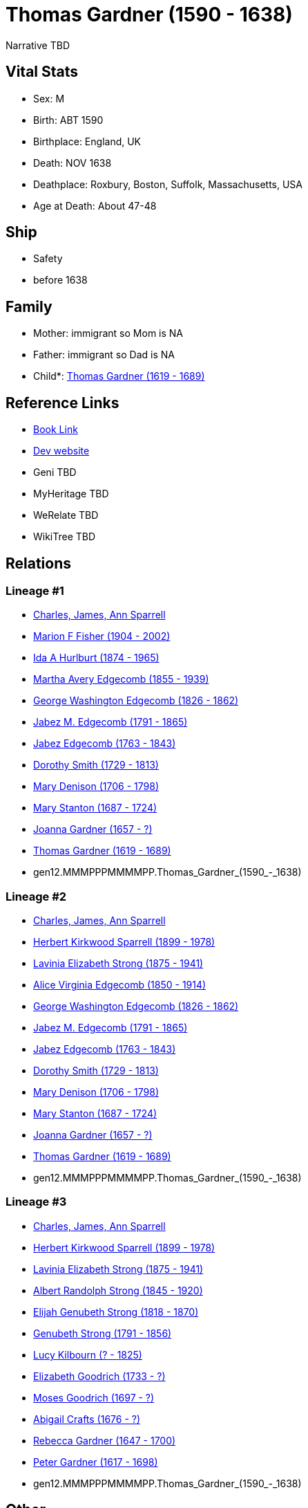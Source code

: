 = Thomas Gardner (1590 - 1638)

Narrative TBD


== Vital Stats


* Sex: M
* Birth: ABT 1590
* Birthplace: England, UK
* Death: NOV 1638
* Deathplace: Roxbury, Boston, Suffolk, Massachusetts, USA
* Age at Death: About 47-48


== Ship
* Safety
* before 1638


== Family
* Mother: immigrant so Mom is NA
* Father: immigrant so Dad is NA
* Child*: https://github.com/sparrell/cfs_ancestors/blob/main/Vol_02_Ships/V2_C5_Ancestors/V2_C5_G11/gen11.MMMPPPMMMMP.Thomas_Gardner.adoc[Thomas Gardner (1619 - 1689)]


== Reference Links
* https://github.com/sparrell/cfs_ancestors/blob/main/Vol_02_Ships/V2_C5_Ancestors/V2_C5_G12/gen12.MMMPPPMMMMPP.Thomas_Gardner.adoc[Book Link]
* https://cfsjksas.gigalixirapp.com/person?p=p0802[Dev website]
* Geni TBD
* MyHeritage TBD
* WeRelate TBD
* WikiTree TBD

== Relations
=== Lineage #1
* https://github.com/spoarrell/cfs_ancestors/tree/main/Vol_02_Ships/V2_C1_Principals/0_intro_principals.adoc[Charles, James, Ann Sparrell]
* https://github.com/sparrell/cfs_ancestors/blob/main/Vol_02_Ships/V2_C5_Ancestors/V2_C5_G1/gen1.M.Marion_F_Fisher.adoc[Marion F Fisher (1904 - 2002)]
* https://github.com/sparrell/cfs_ancestors/blob/main/Vol_02_Ships/V2_C5_Ancestors/V2_C5_G2/gen2.MM.Ida_A_Hurlburt.adoc[Ida A Hurlburt (1874 - 1965)]
* https://github.com/sparrell/cfs_ancestors/blob/main/Vol_02_Ships/V2_C5_Ancestors/V2_C5_G3/gen3.MMM.Martha_Avery_Edgecomb.adoc[Martha Avery Edgecomb (1855 - 1939)]
* https://github.com/sparrell/cfs_ancestors/blob/main/Vol_02_Ships/V2_C5_Ancestors/V2_C5_G4/gen4.MMMP.George_Washington_Edgecomb.adoc[George Washington Edgecomb (1826 - 1862)]
* https://github.com/sparrell/cfs_ancestors/blob/main/Vol_02_Ships/V2_C5_Ancestors/V2_C5_G5/gen5.MMMPP.Jabez_M_Edgecomb.adoc[Jabez M. Edgecomb (1791 - 1865)]
* https://github.com/sparrell/cfs_ancestors/blob/main/Vol_02_Ships/V2_C5_Ancestors/V2_C5_G6/gen6.MMMPPP.Jabez_Edgecomb.adoc[Jabez Edgecomb (1763 - 1843)]
* https://github.com/sparrell/cfs_ancestors/blob/main/Vol_02_Ships/V2_C5_Ancestors/V2_C5_G7/gen7.MMMPPPM.Dorothy_Smith.adoc[Dorothy Smith (1729 - 1813)]
* https://github.com/sparrell/cfs_ancestors/blob/main/Vol_02_Ships/V2_C5_Ancestors/V2_C5_G8/gen8.MMMPPPMM.Mary_Denison.adoc[Mary Denison (1706 - 1798)]
* https://github.com/sparrell/cfs_ancestors/blob/main/Vol_02_Ships/V2_C5_Ancestors/V2_C5_G9/gen9.MMMPPPMMM.Mary_Stanton.adoc[Mary Stanton (1687 - 1724)]
* https://github.com/sparrell/cfs_ancestors/blob/main/Vol_02_Ships/V2_C5_Ancestors/V2_C5_G10/gen10.MMMPPPMMMM.Joanna_Gardner.adoc[Joanna Gardner (1657 - ?)]
* https://github.com/sparrell/cfs_ancestors/blob/main/Vol_02_Ships/V2_C5_Ancestors/V2_C5_G11/gen11.MMMPPPMMMMP.Thomas_Gardner.adoc[Thomas Gardner (1619 - 1689)]
* gen12.MMMPPPMMMMPP.Thomas_Gardner_(1590_-_1638)

=== Lineage #2
* https://github.com/spoarrell/cfs_ancestors/tree/main/Vol_02_Ships/V2_C1_Principals/0_intro_principals.adoc[Charles, James, Ann Sparrell]
* https://github.com/sparrell/cfs_ancestors/blob/main/Vol_02_Ships/V2_C5_Ancestors/V2_C5_G1/gen1.P.Herbert_Kirkwood_Sparrell.adoc[Herbert Kirkwood Sparrell (1899 - 1978)]
* https://github.com/sparrell/cfs_ancestors/blob/main/Vol_02_Ships/V2_C5_Ancestors/V2_C5_G2/gen2.PM.Lavinia_Elizabeth_Strong.adoc[Lavinia Elizabeth Strong (1875 - 1941)]
* https://github.com/sparrell/cfs_ancestors/blob/main/Vol_02_Ships/V2_C5_Ancestors/V2_C5_G3/gen3.PMM.Alice_Virginia_Edgecomb.adoc[Alice Virginia Edgecomb (1850 - 1914)]
* https://github.com/sparrell/cfs_ancestors/blob/main/Vol_02_Ships/V2_C5_Ancestors/V2_C5_G4/gen4.MMMP.George_Washington_Edgecomb.adoc[George Washington Edgecomb (1826 - 1862)]
* https://github.com/sparrell/cfs_ancestors/blob/main/Vol_02_Ships/V2_C5_Ancestors/V2_C5_G5/gen5.MMMPP.Jabez_M_Edgecomb.adoc[Jabez M. Edgecomb (1791 - 1865)]
* https://github.com/sparrell/cfs_ancestors/blob/main/Vol_02_Ships/V2_C5_Ancestors/V2_C5_G6/gen6.MMMPPP.Jabez_Edgecomb.adoc[Jabez Edgecomb (1763 - 1843)]
* https://github.com/sparrell/cfs_ancestors/blob/main/Vol_02_Ships/V2_C5_Ancestors/V2_C5_G7/gen7.MMMPPPM.Dorothy_Smith.adoc[Dorothy Smith (1729 - 1813)]
* https://github.com/sparrell/cfs_ancestors/blob/main/Vol_02_Ships/V2_C5_Ancestors/V2_C5_G8/gen8.MMMPPPMM.Mary_Denison.adoc[Mary Denison (1706 - 1798)]
* https://github.com/sparrell/cfs_ancestors/blob/main/Vol_02_Ships/V2_C5_Ancestors/V2_C5_G9/gen9.MMMPPPMMM.Mary_Stanton.adoc[Mary Stanton (1687 - 1724)]
* https://github.com/sparrell/cfs_ancestors/blob/main/Vol_02_Ships/V2_C5_Ancestors/V2_C5_G10/gen10.MMMPPPMMMM.Joanna_Gardner.adoc[Joanna Gardner (1657 - ?)]
* https://github.com/sparrell/cfs_ancestors/blob/main/Vol_02_Ships/V2_C5_Ancestors/V2_C5_G11/gen11.MMMPPPMMMMP.Thomas_Gardner.adoc[Thomas Gardner (1619 - 1689)]
* gen12.MMMPPPMMMMPP.Thomas_Gardner_(1590_-_1638)

=== Lineage #3
* https://github.com/spoarrell/cfs_ancestors/tree/main/Vol_02_Ships/V2_C1_Principals/0_intro_principals.adoc[Charles, James, Ann Sparrell]
* https://github.com/sparrell/cfs_ancestors/blob/main/Vol_02_Ships/V2_C5_Ancestors/V2_C5_G1/gen1.P.Herbert_Kirkwood_Sparrell.adoc[Herbert Kirkwood Sparrell (1899 - 1978)]
* https://github.com/sparrell/cfs_ancestors/blob/main/Vol_02_Ships/V2_C5_Ancestors/V2_C5_G2/gen2.PM.Lavinia_Elizabeth_Strong.adoc[Lavinia Elizabeth Strong (1875 - 1941)]
* https://github.com/sparrell/cfs_ancestors/blob/main/Vol_02_Ships/V2_C5_Ancestors/V2_C5_G3/gen3.PMP.Albert_Randolph_Strong.adoc[Albert Randolph Strong (1845 - 1920)]
* https://github.com/sparrell/cfs_ancestors/blob/main/Vol_02_Ships/V2_C5_Ancestors/V2_C5_G4/gen4.PMPP.Elijah_Genubeth_Strong.adoc[Elijah Genubeth Strong (1818 - 1870)]
* https://github.com/sparrell/cfs_ancestors/blob/main/Vol_02_Ships/V2_C5_Ancestors/V2_C5_G5/gen5.PMPPP.Genubeth_Strong.adoc[Genubeth Strong (1791 - 1856)]
* https://github.com/sparrell/cfs_ancestors/blob/main/Vol_02_Ships/V2_C5_Ancestors/V2_C5_G6/gen6.PMPPPM.Lucy_Kilbourn.adoc[Lucy Kilbourn (? - 1825)]
* https://github.com/sparrell/cfs_ancestors/blob/main/Vol_02_Ships/V2_C5_Ancestors/V2_C5_G7/gen7.PMPPPMM.Elizabeth_Goodrich.adoc[Elizabeth Goodrich (1733 - ?)]
* https://github.com/sparrell/cfs_ancestors/blob/main/Vol_02_Ships/V2_C5_Ancestors/V2_C5_G8/gen8.PMPPPMMP.Moses_Goodrich.adoc[Moses Goodrich (1697 - ?)]
* https://github.com/sparrell/cfs_ancestors/blob/main/Vol_02_Ships/V2_C5_Ancestors/V2_C5_G9/gen9.PMPPPMMPM.Abigail_Crafts.adoc[Abigail Crafts (1676 - ?)]
* https://github.com/sparrell/cfs_ancestors/blob/main/Vol_02_Ships/V2_C5_Ancestors/V2_C5_G10/gen10.PMPPPMMPMM.Rebecca_Gardner.adoc[Rebecca Gardner (1647 - 1700)]
* https://github.com/sparrell/cfs_ancestors/blob/main/Vol_02_Ships/V2_C5_Ancestors/V2_C5_G11/gen11.PMPPPMMPMMP.Peter_Gardner.adoc[Peter Gardner (1617 - 1698)]
* gen12.MMMPPPMMMMPP.Thomas_Gardner_(1590_-_1638)


== Other
emigration:  Ship "Safety"
----
2 DATE BEF 1638
2 AGE About 47-48
----


== Sources
